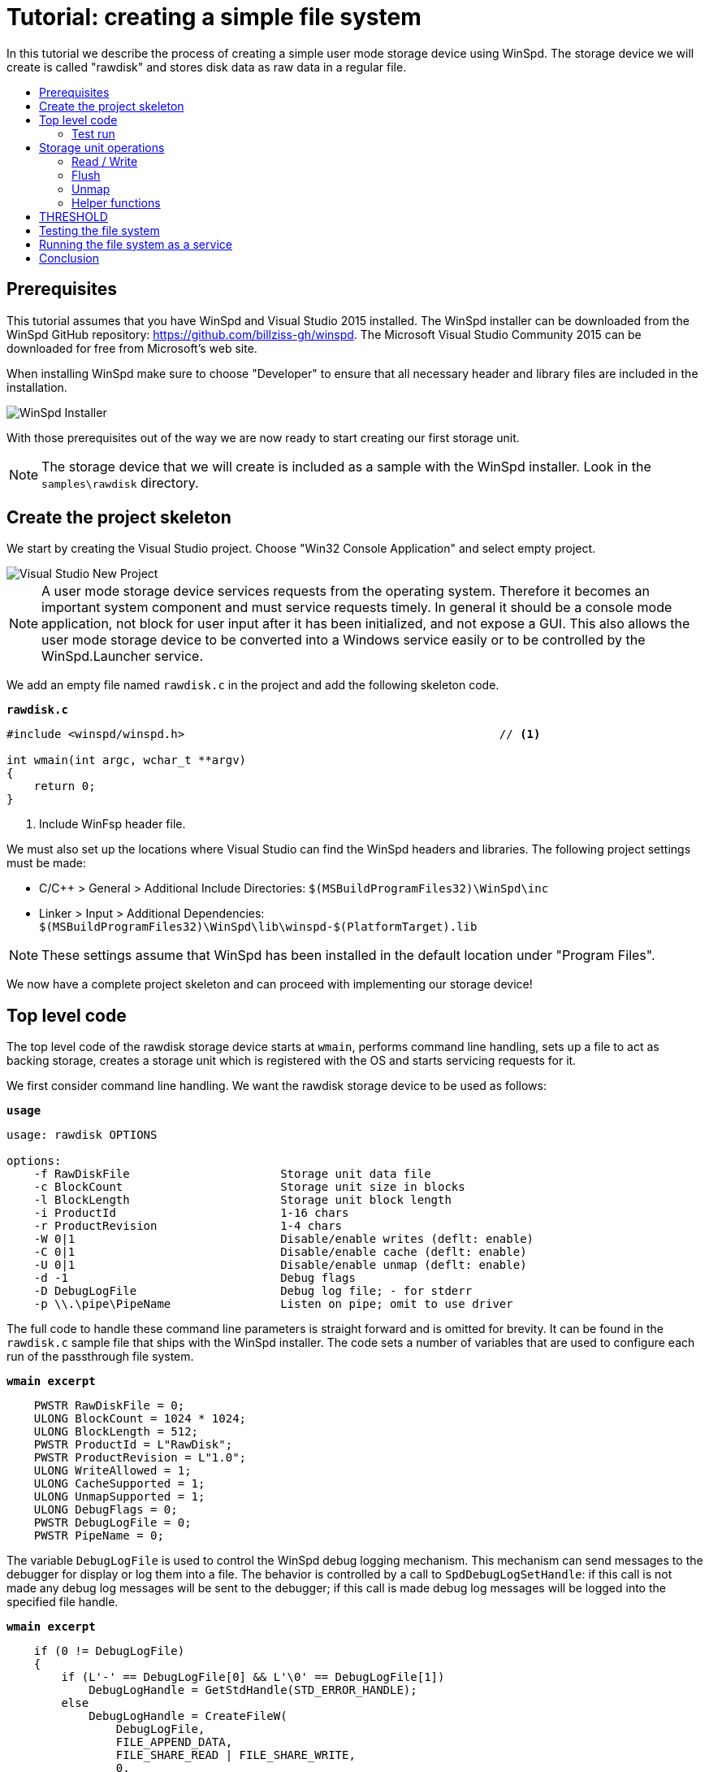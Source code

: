 = Tutorial: creating a simple file system
:toc: preamble
:toc-title:
ifdef::env-github[]
:tip-caption: :bulb:
:note-caption: :information_source:
:important-caption: :heavy_exclamation_mark:
:caution-caption: :fire:
:warning-caption: :warning:
endif::[]

In this tutorial we describe the process of creating a simple user mode storage device using WinSpd. The storage device we will create is called "rawdisk" and stores disk data as raw data in a regular file.

== Prerequisites

This tutorial assumes that you have WinSpd and Visual Studio 2015 installed. The WinSpd installer can be downloaded from the WinSpd GitHub repository: https://github.com/billziss-gh/winspd. The Microsoft Visual Studio Community 2015 can be downloaded for free from Microsoft's web site.

When installing WinSpd make sure to choose "Developer" to ensure that all necessary header and library files are included in the installation.

image::WinSpd-Tutorial/Installer.png[WinSpd Installer]

With those prerequisites out of the way we are now ready to start creating our first storage unit.

NOTE: The storage device that we will create is included as a sample with the WinSpd installer. Look in the `samples\rawdisk` directory.

== Create the project skeleton

We start by creating the Visual Studio project. Choose "Win32 Console Application" and select empty project.

image::WinSpd-Tutorial/NewProject.png[Visual Studio New Project]

NOTE: A user mode storage device services requests from the operating system. Therefore it becomes an important system component and must service requests timely. In general it should be a console mode application, not block for user input after it has been initialized, and not expose a GUI. This also allows the user mode storage device to be converted into a Windows service easily or to be controlled by the WinSpd.Launcher service.

We add an empty file named `rawdisk.c` in the project and add the following skeleton code.

.`*rawdisk.c*`
[source,c]
----
#include <winspd/winspd.h>                                              // <1>

int wmain(int argc, wchar_t **argv)
{
    return 0;
}
----
<1> Include WinFsp header file.

We must also set up the locations where Visual Studio can find the WinSpd headers and libraries. The following project settings must be made:

- C/C++ > General > Additional Include Directories: `$(MSBuildProgramFiles32)\WinSpd\inc`
- Linker > Input > Additional Dependencies: `$(MSBuildProgramFiles32)\WinSpd\lib\winspd-$(PlatformTarget).lib`

NOTE: These settings assume that WinSpd has been installed in the default location under "Program Files".

We now have a complete project skeleton and can proceed with implementing our storage device!

== Top level code

The top level code of the rawdisk storage device starts at `wmain`, performs command line handling, sets up a file to act as backing storage, creates a storage unit which is registered with the OS and starts servicing requests for it.

We first consider command line handling. We want the rawdisk storage device to be used as follows:

.`*usage*`
----
usage: rawdisk OPTIONS

options:
    -f RawDiskFile                      Storage unit data file
    -c BlockCount                       Storage unit size in blocks
    -l BlockLength                      Storage unit block length
    -i ProductId                        1-16 chars
    -r ProductRevision                  1-4 chars
    -W 0|1                              Disable/enable writes (deflt: enable)
    -C 0|1                              Disable/enable cache (deflt: enable)
    -U 0|1                              Disable/enable unmap (deflt: enable)
    -d -1                               Debug flags
    -D DebugLogFile                     Debug log file; - for stderr
    -p \\.\pipe\PipeName                Listen on pipe; omit to use driver
----

The full code to handle these command line parameters is straight forward and is omitted for brevity. It can be found in the `rawdisk.c` sample file that ships with the WinSpd installer. The code sets a number of variables that are used to configure each run of the passthrough file system.

.`*wmain excerpt*`
[source,c]
----
    PWSTR RawDiskFile = 0;
    ULONG BlockCount = 1024 * 1024;
    ULONG BlockLength = 512;
    PWSTR ProductId = L"RawDisk";
    PWSTR ProductRevision = L"1.0";
    ULONG WriteAllowed = 1;
    ULONG CacheSupported = 1;
    ULONG UnmapSupported = 1;
    ULONG DebugFlags = 0;
    PWSTR DebugLogFile = 0;
    PWSTR PipeName = 0;
----

The variable `DebugLogFile` is used to control the WinSpd debug logging mechanism. This mechanism can send messages to the debugger for display or log them into a file. The behavior is controlled by a call to `SpdDebugLogSetHandle`: if this call is not made any debug log messages will be sent to the debugger; if this call is made debug log messages will be logged into the specified file handle.

.`*wmain excerpt*`
[source,c]
----
    if (0 != DebugLogFile)
    {
        if (L'-' == DebugLogFile[0] && L'\0' == DebugLogFile[1])
            DebugLogHandle = GetStdHandle(STD_ERROR_HANDLE);
        else
            DebugLogHandle = CreateFileW(
                DebugLogFile,
                FILE_APPEND_DATA,
                FILE_SHARE_READ | FILE_SHARE_WRITE,
                0,
                OPEN_ALWAYS,
                FILE_ATTRIBUTE_NORMAL,
                0);
        if (INVALID_HANDLE_VALUE == DebugLogHandle)
            fail(GetLastError(), L"error: cannot open debug log file");

        SpdDebugLogSetHandle(DebugLogHandle);
    }
----

The remaining variables are used to set up a file to act as backing storage and create and start a storage unit.

.`*wmain excerpt*`
[source,c]
----
    Error = RawDiskCreate(RawDiskFile,
        BlockCount, BlockLength,
        ProductId, ProductRevision,
        !WriteAllowed,
        !!CacheSupported,
        !!UnmapSupported,
        PipeName,
        &RawDisk);                                                      // <1>
    if (0 != Error)
        fail(Error, L"error: cannot create RawDisk: error %lu", Error);
    Error = SpdStorageUnitStartDispatcher(
        RawDiskStorageUnit(RawDisk), 2);                                // <2>
    if (0 != Error)
        fail(Error, L"error: cannot start RawDisk: error %lu", Error);

    ...

    SpdGuardSet(&ConsoleCtrlGuard, RawDiskStorageUnit(RawDisk));        // <3>
    SetConsoleCtrlHandler(ConsoleCtrlHandler, TRUE);                    // <4>
    SpdStorageUnitWaitDispatcher(RawDiskStorageUnit(RawDisk));          // <5>
    SpdGuardSet(&ConsoleCtrlGuard, 0);                                  // <6>

    RawDiskDelete(RawDisk);                                             // <7>
----
<1> Create the rawdisk storage unit.
<2> Start the storage unit dispatcher. At this point the storage unit starts receiving storage requests (if any).
<3> Set a "guarded" pointer to the storage unit so that it can be shutdown in a thread-safe manner by the process console control handler.
<4> Set up a console control handler for the process.
<5> Wait until the storage unit (and its dispatcher) is shutdown.
<6> Reset the "guarded" pointer.
<7> Delete the rawdisk storage unit.

We now consider the code for `RawDiskCreate`, `RawDiskDelete` and `ConsoleCtrlHandler`:

.`*RawDiskCreate*`
[source,c]
----
typedef struct _RAWDISK
{
    SPD_STORAGE_UNIT *StorageUnit;
    UINT64 BlockCount;
    UINT32 BlockLength;
    HANDLE Handle;
    HANDLE Mapping;
    PVOID Pointer;
    BOOLEAN Sparse;
} RAWDISK;

...

static SPD_STORAGE_UNIT_INTERFACE RawDiskInterface =
{
    0,
};

DWORD RawDiskCreate(PWSTR RawDiskFile,
    UINT64 BlockCount, UINT32 BlockLength,
    PWSTR ProductId, PWSTR ProductRevision,
    BOOLEAN WriteProtected,
    BOOLEAN CacheSupported,
    BOOLEAN UnmapSupported,
    PWSTR PipeName,
    RAWDISK **PRawDisk)
{
    RAWDISK *RawDisk = 0;
    HANDLE Handle = INVALID_HANDLE_VALUE;
    HANDLE Mapping = 0;
    PVOID Pointer = 0;
    FILE_SET_SPARSE_BUFFER Sparse;
    DWORD BytesTransferred;
    LARGE_INTEGER FileSize;
    BOOLEAN ZeroSize;
    SPD_PARTITION Partition;
    SPD_STORAGE_UNIT_PARAMS StorageUnitParams;
    SPD_STORAGE_UNIT *StorageUnit = 0;
    DWORD Error;

    *PRawDisk = 0;

    memset(&StorageUnitParams, 0, sizeof StorageUnitParams);            // <1>
    UuidCreate(&StorageUnitParams.Guid);                                // <1>
    StorageUnitParams.BlockCount = BlockCount;                          // <1>
    StorageUnitParams.BlockLength = BlockLength;                        // <1>
    StorageUnitParams.MaxTransferLength = 64 * 1024;                    // <1>
    if (0 == WideCharToMultiByte(CP_UTF8, 0,                            // <1>
        ProductId, lstrlenW(ProductId),                                 // <1>
        StorageUnitParams.ProductId,                                    // <1>
        sizeof StorageUnitParams.ProductId,                             // <1>
        0, 0))                                                          // <1>
    {                                                                   // <1>
        Error = ERROR_INVALID_PARAMETER;                                // <1>
        goto exit;                                                      // <1>
    }                                                                   // <1>
    if (0 == WideCharToMultiByte(CP_UTF8, 0,                            // <1>
        ProductRevision, lstrlenW(ProductRevision),                     // <1>
        StorageUnitParams.ProductRevisionLevel,                         // <1>
        sizeof StorageUnitParams.ProductRevisionLevel,                  // <1>
        0, 0))                                                          // <1>
    {                                                                   // <1>
        Error = ERROR_INVALID_PARAMETER;                                // <1>
        goto exit;                                                      // <1>
    }                                                                   // <1>
    StorageUnitParams.WriteProtected = WriteProtected;                  // <1>
    StorageUnitParams.CacheSupported = CacheSupported;                  // <1>
    StorageUnitParams.UnmapSupported = UnmapSupported;                  // <1>

    RawDisk = malloc(sizeof *RawDisk);
    if (0 == RawDisk)
    {
        Error = ERROR_NOT_ENOUGH_MEMORY;
        goto exit;
    }

    Handle = CreateFileW(RawDiskFile,
        GENERIC_READ | GENERIC_WRITE, 0, 0,
        OPEN_ALWAYS, FILE_ATTRIBUTE_NORMAL, 0);                         // <2>
    if (INVALID_HANDLE_VALUE == Handle)
    {
        Error = GetLastError();
        goto exit;
    }

    Sparse.SetSparse = TRUE;
    Sparse.SetSparse = DeviceIoControl(Handle,
        FSCTL_SET_SPARSE, &Sparse, sizeof Sparse, 0, 0,
        &BytesTransferred, 0);                                          // <3>

    if (!GetFileSizeEx(Handle, &FileSize))
    {
        Error = GetLastError();
        goto exit;
    }

    ZeroSize = 0 == FileSize.QuadPart;
    if (ZeroSize)
        FileSize.QuadPart = BlockCount * BlockLength;
    if (0 == FileSize.QuadPart ||
        BlockCount * BlockLength != FileSize.QuadPart)                  // <4>
    {
        Error = ERROR_INVALID_PARAMETER;
        goto exit;
    }

    if (!SetFilePointerEx(Handle, FileSize, 0, FILE_BEGIN) ||
        !SetEndOfFile(Handle))                                          // <5>
    {
        Error = GetLastError();
        goto exit;
    }

    Mapping = CreateFileMappingW(Handle, 0, PAGE_READWRITE, 0, 0, 0);   // <6>
    if (0 == Mapping)
    {
        Error = GetLastError();
        goto exit;
    }

    Pointer = MapViewOfFile(Mapping, FILE_MAP_ALL_ACCESS, 0, 0, 0);     // <6>
    if (0 == Pointer)
    {
        Error = GetLastError();
        goto exit;
    }

    if (ZeroSize)
    {
        memset(&Partition, 0, sizeof Partition);
        Partition.Type = 7;
        Partition.BlockAddress =
            4096 >= BlockLength ? 4096 / BlockLength : 1;
        Partition.BlockCount = BlockCount - Partition.BlockAddress;
        if (ERROR_SUCCESS ==
            SpdDefinePartitionTable(&Partition, 1, Pointer))            // <7>
        {
            FlushViewOfFile(Pointer, 0);
            FlushFileBuffers(Handle);
        }
    }

    Error = SpdStorageUnitCreate(PipeName,
        &StorageUnitParams, &RawDiskInterface, &StorageUnit);           // <8>
    if (ERROR_SUCCESS != Error)
        goto exit;

    memset(RawDisk, 0, sizeof *RawDisk);
    RawDisk->StorageUnit = StorageUnit;
    RawDisk->BlockCount = BlockCount;
    RawDisk->BlockLength = BlockLength;
    RawDisk->Handle = Handle;
    RawDisk->Mapping = Mapping;
    RawDisk->Pointer = Pointer;
    RawDisk->Sparse = Sparse.SetSparse;
    StorageUnit->UserContext = RawDisk;                                 // <9>

    *PRawDisk = RawDisk;

    Error = ERROR_SUCCESS;

exit:
    if (ERROR_SUCCESS != Error)
    {
        if (0 != StorageUnit)
            SpdStorageUnitDelete(StorageUnit);

        if (0 != Pointer)
            UnmapViewOfFile(Pointer);

        if (0 != Mapping)
            CloseHandle(Mapping);

        if (INVALID_HANDLE_VALUE != Handle)
            CloseHandle(Handle);

        free(RawDisk);
    }

    return Error;
}
----
<1> Initialize the `StorageUnitParams`. The `Guid` field should in general be persisted with the storage unit's backing storage, although this rule is not followed by the current version of the rawdisk storage device.
<2> Create or open the file that will act as backing storage for our storage unit.
<3> Attempt to set the file as sparse if the underlying file system supports it.
<4> Double-check that the file size matches our expectation based on the storage unit geometry.
<5> Set the file size to the appropriate value for the storage unit geometry. Note that if the file was successfuly set as sparse it should not occupy much actual space in the underlying file system.
<6> Map the file in memory.
<7> If the file was empty when it was first created we add a default partition that encompasses the whole storage unit.
<8> Create the WinSpd `SPD_STORAGE_UNIT` object. This includes associated kernel objects.
<9> Associate our private `RAWDISK` data structure with the WinSpd `SPD_STORAGE_UNIT` object.

.`*RawDiskDelete*`
[source,c]
----
VOID RawDiskDelete(RAWDISK *RawDisk)
{
    SpdStorageUnitDelete(RawDisk->StorageUnit);                         // <1>

    FlushViewOfFile(RawDisk->Pointer, 0);                               // <2>
    FlushFileBuffers(RawDisk->Handle);                                  // <2>
    UnmapViewOfFile(RawDisk->Pointer);                                  // <2>
    CloseHandle(RawDisk->Mapping);                                      // <2>
    CloseHandle(RawDisk->Handle);                                       // <2>

    free(RawDisk);
}
----
<1> Delete the WinSpd `SPD_STORAGE_UNIT` object.
<2> Flush and unmap the backing storage file.

.`*ConsoleCtrlHandler*`
[source,c]
----
static SPD_GUARD ConsoleCtrlGuard = SPD_GUARD_INIT;

static BOOL WINAPI ConsoleCtrlHandler(DWORD CtrlType)
{
    SpdGuardExecute(&ConsoleCtrlGuard, SpdStorageUnitShutdown);         // <1>
    return TRUE;
}
----
<1> Shutdown the storage unit in a thread-safe manner.

=== Test run

We can now run the program from Visual Studio or the command line. The program starts and services storage requests from the operating system. However because we have not yet implemented any storage request handlers all requests will be failed. This is demonstrated by the `diskpart` session below. Press Ctrl-C to stop the storage device.

image::WinSpd-Tutorial/FirstRun.png[First run]

NOTE: Pressing Ctrl-C orderly stops the storage device (by calling `ConsoleCtrlHandler`). It is however possible to forcibly stop a storage device, e.g. by killing the process in the debugger. This is fine with WinSpd as *all associated resources will be automatically cleaned up*. This includes resources that WinSpd knows about such as associated kernel objects and memory, etc. It does not include resources that it has no knowledge about such as temporary files, network registrations, etc.

== Storage unit operations

We now start implementing the actual storage unit operations. These operations are the ones found in `SPD_STORAGE_UNIT_INTERFACE`.

.`*Storage unit operations stubs*`
[source,c]
----
static BOOLEAN Read(SPD_STORAGE_UNIT *StorageUnit,
    PVOID Buffer, UINT64 BlockAddress, UINT32 BlockCount, BOOLEAN FlushFlag,
    SPD_STORAGE_UNIT_STATUS *Status)
{
    return TRUE;
}

static BOOLEAN Write(SPD_STORAGE_UNIT *StorageUnit,
    PVOID Buffer, UINT64 BlockAddress, UINT32 BlockCount, BOOLEAN FlushFlag,
    SPD_STORAGE_UNIT_STATUS *Status)
{
    return TRUE;
}

static BOOLEAN Flush(SPD_STORAGE_UNIT *StorageUnit,
    UINT64 BlockAddress, UINT32 BlockCount,
    SPD_STORAGE_UNIT_STATUS *Status)
{
    return TRUE;
}

static BOOLEAN Unmap(SPD_STORAGE_UNIT *StorageUnit,
    SPD_UNMAP_DESCRIPTOR Descriptors[], UINT32 Count,
    SPD_STORAGE_UNIT_STATUS *Status)
{
    return TRUE;
}

static SPD_STORAGE_UNIT_INTERFACE RawDiskInterface =
{
    Read,
    Write,
    Flush,
    Unmap,
};
----

=== Read / Write

At a minimum a storage unit must implement `Read` and `Write`, unless the storage unit is write-protected (read-only) in which case it may only implement `Read`.

`Read` is used to read block data from the storage unit.

.`*Read*`
[source,c]
----
static BOOLEAN Read(SPD_STORAGE_UNIT *StorageUnit,
    PVOID Buffer, UINT64 BlockAddress, UINT32 BlockCount, BOOLEAN FlushFlag,
    SPD_STORAGE_UNIT_STATUS *Status)
{
    WARNONCE(StorageUnit->StorageUnitParams.CacheSupported || FlushFlag);

    if (FlushFlag)                                                      // <1>
    {
        FlushInternal(StorageUnit, BlockAddress, BlockCount, Status);
        if (SCSISTAT_GOOD != Status->ScsiStatus)
            return TRUE;
    }

    RAWDISK *RawDisk = StorageUnit->UserContext;
    PVOID FileBuffer =
        (PUINT8)RawDisk->Pointer + BlockAddress * RawDisk->BlockLength; // <2>

    CopyBuffer(StorageUnit,
        Buffer, FileBuffer, BlockCount * RawDisk->BlockLength,
        SCSI_ADSENSE_UNRECOVERED_ERROR,
        Status);                                                        // <3>

    return TRUE;
}
----
<1> If the `FlushFlag` is set then the storage unit cache must be flushed prior to reading.
<2> Compute a pointer inside the backing storage file mapping based on arguments and our storage unit geometry.
<3> Copy data from the file mapping into the supplied `Buffer`.

`Write` is used to write block data to the storage unit.

.`*Write*`
[source,c]
----
static BOOLEAN Write(SPD_STORAGE_UNIT *StorageUnit,
    PVOID Buffer, UINT64 BlockAddress, UINT32 BlockCount, BOOLEAN FlushFlag,
    SPD_STORAGE_UNIT_STATUS *Status)
{
    WARNONCE(!StorageUnit->StorageUnitParams.WriteProtected);
    WARNONCE(StorageUnit->StorageUnitParams.CacheSupported || FlushFlag);

    RAWDISK *RawDisk = StorageUnit->UserContext;
    PVOID FileBuffer =
        (PUINT8)RawDisk->Pointer + BlockAddress * RawDisk->BlockLength; // <1>

    CopyBuffer(StorageUnit,
        FileBuffer, Buffer, BlockCount * RawDisk->BlockLength,
        SCSI_ADSENSE_WRITE_ERROR,
        Status);                                                        // <2>

    if (SCSISTAT_GOOD == Status->ScsiStatus && FlushFlag)               // <3>
        FlushInternal(StorageUnit, BlockAddress, BlockCount, Status);

    return TRUE;
}
----
<1> Compute a pointer inside the backing storage file mapping based on arguments and our storage unit geometry.
<3> Copy data from the supplied `Buffer` into the file mapping.
<3> If the `FlushFlag` is set then the storage unit cache must be flushed after writing.

=== Flush

A storage unit that has its own cache must implement `Flush`.

.`*Flush*`
[source,c]
----
static BOOLEAN Flush(SPD_STORAGE_UNIT *StorageUnit,
    UINT64 BlockAddress, UINT32 BlockCount,
    SPD_STORAGE_UNIT_STATUS *Status)
{
    WARNONCE(!StorageUnit->StorageUnitParams.WriteProtected);
    WARNONCE(StorageUnit->StorageUnitParams.CacheSupported);

    return FlushInternal(StorageUnit, BlockAddress, BlockCount, Status);
}
----

=== Unmap

A storage unit may implement `Unmap` so that it can be informed by the OS when a block is no longer needed.

.`*Unmap*`
[source,c]
----
static BOOLEAN Unmap(SPD_STORAGE_UNIT *StorageUnit,
    SPD_UNMAP_DESCRIPTOR Descriptors[], UINT32 Count,
    SPD_STORAGE_UNIT_STATUS *Status)
{
    WARNONCE(!StorageUnit->StorageUnitParams.WriteProtected);
    WARNONCE(StorageUnit->StorageUnitParams.UnmapSupported);

    RAWDISK *RawDisk = StorageUnit->UserContext;
    FILE_ZERO_DATA_INFORMATION Zero;
    DWORD BytesTransferred;
    PVOID FileBuffer;

    for (UINT32 I = 0; Count > I; I++)
    {
        BOOLEAN SetZero = FALSE;

        if (RawDisk->Sparse)
        {
            Zero.FileOffset.QuadPart = Descriptors[I].BlockAddress * RawDisk->BlockLength;
            Zero.BeyondFinalZero.QuadPart = (Descriptors[I].BlockAddress + Descriptors[I].BlockCount) *
                RawDisk->BlockLength;
            SetZero = DeviceIoControl(RawDisk->Handle,
                FSCTL_SET_ZERO_DATA, &Zero, sizeof Zero, 0, 0,
                &BytesTransferred, 0);                                  // <1>
        }

        if (!SetZero)
        {
            FileBuffer = (PUINT8)RawDisk->Pointer + Descriptors[I].BlockAddress * RawDisk->BlockLength;

            CopyBuffer(StorageUnit,
                FileBuffer, 0, Descriptors[I].BlockCount * RawDisk->BlockLength,
                SCSI_ADSENSE_NO_SENSE,
                0);                                                     // <2>
        }
    }

    return TRUE;
}
----
<1> Use `FSCTL_SET_ZERO_DATA` to zero the relevant backing storage file range. File systems that support sparse files may "deallocate disk space" in the file in this case.
<2> If the file is not sparse of the `FSCTL_SET_ZERO_DATA` method failed, zero the relevant backing storage file range. This is not strictly required by Windows, but it is required by the WinSpd test suites.

=== Helper functions

A number of functions were used in the implementation of the storage unit operations that have not been presented so far. We include them below.

`CopyBuffer` is used to copy data from the backing storage file mapping to the OS supplied buffers or vice-versa. This is a simple memory copy operation, except that it must also be able to deal with the `EXCEPTION_IN_PAGE_ERROR` exception code, which means that there was an I/O error with the file mapping.

.`*CopyBuffer and ExceptionFilter*`
[source,c]
----
static inline BOOLEAN ExceptionFilter(ULONG Code, PEXCEPTION_POINTERS Pointers,
    PUINT_PTR PDataAddress)
{
    if (EXCEPTION_IN_PAGE_ERROR != Code)
        return EXCEPTION_CONTINUE_SEARCH;

    *PDataAddress = 2 <= Pointers->ExceptionRecord->NumberParameters ?
        Pointers->ExceptionRecord->ExceptionInformation[1] : 0;
    return EXCEPTION_EXECUTE_HANDLER;
}

static VOID CopyBuffer(SPD_STORAGE_UNIT *StorageUnit,
    PVOID Dst, PVOID Src, ULONG Length, UINT8 ASC,
    SPD_STORAGE_UNIT_STATUS *Status)
{
    RAWDISK *RawDisk = StorageUnit->UserContext;
    UINT_PTR ExceptionDataAddress;
    UINT64 Information, *PInformation;

    __try
    {
        if (0 != Src)
            memcpy(Dst, Src, Length);                                   // <1>
        else
            memset(Dst, 0, Length);                                     // <1>
    }
    __except (ExceptionFilter(GetExceptionCode(), GetExceptionInformation(), &ExceptionDataAddress))
    {
        if (0 != Status)
        {
            PInformation = 0;
            if (0 != ExceptionDataAddress)
            {
                Information = (UINT64)(ExceptionDataAddress - (UINT_PTR)RawDisk->Pointer) /
                    RawDisk->BlockLength;                               // <2>
                PInformation = &Information;
            }

            SpdStorageUnitStatusSetSense(Status,
                SCSI_SENSE_MEDIUM_ERROR, ASC, PInformation);            // <3>
        }
    }
}
----
<1> The actual memory copy or set operation that needs to be protected from any file mapping I/O errors. (These errors should be non-existent in practice, except if the underlying file system is on a bad medium.)
<2> `Information` is used to pass information about the actual block address that caused the I/O error. 
<3> `SpdStorageUnitStatusSetSense` is used to report a SCSI error to the operating system.

`FlushInternal` is used by the `Read`, `Write` and `Flush` storage operations to actually flush the backing storage file.

.`*FlushInternal*`
[source,c]
----
static BOOLEAN FlushInternal(SPD_STORAGE_UNIT *StorageUnit,
    UINT64 BlockAddress, UINT32 BlockCount,
    SPD_STORAGE_UNIT_STATUS *Status)
{
    RAWDISK *RawDisk = StorageUnit->UserContext;
    PVOID FileBuffer = (PUINT8)RawDisk->Pointer + BlockAddress * RawDisk->BlockLength;

    if (!FlushViewOfFile(FileBuffer, BlockCount * RawDisk->BlockLength))
        goto error;
    if (!FlushFileBuffers(RawDisk->Handle))
        goto error;

    return TRUE;

error:
    SpdStorageUnitStatusSetSense(Status,
        SCSI_SENSE_MEDIUM_ERROR, SCSI_ADSENSE_WRITE_ERROR, 0);

    return TRUE;
}
----

== THRESHOLD

== Testing the file system

We now have a functional file system. It supports the following Windows file system functionality:

- Query volume information.
- Open, create, close, delete, rename files and directories.
- Query and set file and directory information.
- Query and set security information (ACL's).
- Read and write files.
- Memory mapped I/O.
- Directory change notifications.
- Lock and unlock files.
- Opportunistic locks.

[NOTE]
====
There is some additional functionality which WinFsp supports but our file system does not implement:

- Open, create, close, delete, query named streams.
- Reparse points and symbolic links.
====

The question is: how can we develop the confidence that our file system works as a "proper" Windows file system?

WinFsp includes a number of test suites that are used for testing its components and its reference file system MEMFS. The primary test suite is called `winfsp-tests` and is a comprehensive test suite that exercises all aspects of Windows file system functionality that WinFsp supports. `Winfsp-tests` can be run in a special `--external` mode where it can be used to test other WinFsp-based file systems. We will use it in this case to test our passthrough file system.

NOTE: `Winfsp-tests` is not included with the WinFsp installer. In order to use `winfsp-tests` one must first clone the WinFsp repository and build the WinFsp Visual Studio solution. The steps to do so are not included in this tutorial.

`Winfsp-tests` exercises some esoteric aspects of Windows file system functionality, so we do not expect all the tests to pass. For example, our simple file system does not maintain `AllocationSize`; we therefore expect related tests to fail. As another example, the passthrough file system uses normal Windows file API's to implement its functionality, as such some security tests are expected to fail if the file system runs under a normal account.

In order to test our file system we create a drive `Y:` using the command line `passthrough-x64 -p C:\\...\passthrough-x64 -m Y:` and then execute the command.

.`*winfsp-tests run*`
----
Y:\>C:\...\winfsp-tests-x64 --external --resilient --case-insensitive-cmp -create_allocation_test -getfileinfo_name_test -delete_access_test -rename_flipflop_test -rename_mmap_test -reparse* -stream* <1> <2>
[snip irrelevant tests]
create_test............................ OK 0.03s
create_related_test.................... OK 0.00s
create_sd_test......................... OK 0.03s
create_notraverse_test................. OK 0.00s
create_backup_test..................... OK 0.00s
create_restore_test.................... OK 0.00s
create_share_test...................... OK 0.00s
create_curdir_test..................... OK 0.00s
create_namelen_test.................... OK 0.02s
getfileinfo_test....................... OK 0.00s
setfileinfo_test....................... OK 0.01s
delete_test............................ OK 0.00s
delete_pending_test.................... OK 0.00s
delete_mmap_test....................... OK 0.02s
rename_test............................ OK 0.06s
rename_open_test....................... OK 0.00s
rename_caseins_test.................... OK 0.02s
getvolinfo_test........................ OK 0.00s
setvolinfo_test........................ OK 0.00s
getsecurity_test....................... OK 0.00s
setsecurity_test....................... OK 0.01s
rdwr_noncached_test.................... OK 0.02s
rdwr_noncached_overlapped_test......... OK 0.03s
rdwr_cached_test....................... OK 0.02s
rdwr_cached_append_test................ OK 0.01s
rdwr_cached_overlapped_test............ OK 0.03s
rdwr_writethru_test.................... OK 0.06s
rdwr_writethru_append_test............. OK 0.01s
rdwr_writethru_overlapped_test......... OK 0.00s
rdwr_mmap_test......................... OK 0.23s
rdwr_mixed_test........................ OK 0.03s
flush_test............................. OK 0.06s
flush_volume_test...................... OK 0.00s
lock_noncached_test.................... OK 0.02s
lock_noncached_overlapped_test......... OK 0.02s
lock_cached_test....................... OK 0.05s
lock_cached_overlapped_test............ OK 0.02s
querydir_test.......................... OK 0.39s
querydir_expire_cache_test............. OK 0.00s
querydir_buffer_overflow_test.......... OK 0.00s
dirnotify_test......................... OK 1.01s
--- COMPLETE ---
----
<1> Run `winfsp-tests` with `--external`, `--resilient` switches which instructs it to run its external file system tests.
<2> Disable tests that are not expected to pass because they test functionality that either we did not implement (`-reparse*`, `-stream*`) or is esoteric (`-create_allocation_test`, `-getfileinfo_name_test`, `-rename_flipflop_test`, `-rename_mmap_test`) or requires that the file system is run under an account with sufficient security rights (`-delete_access_test`).

== Running the file system as a service

Our final task is to discuss how to convert our file system into a service that can be managed by the WinFsp launcher. This allows our file system to provide file services to all processes in the system.

An important thing to consider is that our file system will be running in the SYSTEM account security context, which is different from the security context of any processes that want to use this file system. Recall that the passthrough file system is a simple layer over an underlying file system, therefore how the underlying file system handles security becomes important, particularly when the underlying file system is NTFS.

For this reason we modify the passthrough file system to enable the "backup" and "restore" privileges which are available to a process running under the SYSTEM account. Enabling these privileges allows us to circumvent some NTFS access checks and simply use NTFS as a storage medium. With the `EnableBackupRestorePrivileges` implementation in place all that remains is to call it from `SvcStart`.

.`*EnableBackupRestorePrivileges*`
[source,c]
----
static NTSTATUS EnableBackupRestorePrivileges(VOID)
{
    union
    {
        TOKEN_PRIVILEGES P;
        UINT8 B[sizeof(TOKEN_PRIVILEGES) + sizeof(LUID_AND_ATTRIBUTES)];
    } Privileges;
    HANDLE Token;

    Privileges.P.PrivilegeCount = 2;
    Privileges.P.Privileges[0].Attributes = SE_PRIVILEGE_ENABLED;
    Privileges.P.Privileges[1].Attributes = SE_PRIVILEGE_ENABLED;

    if (!LookupPrivilegeValueW(0, SE_BACKUP_NAME, &Privileges.P.Privileges[0].Luid) ||
        !LookupPrivilegeValueW(0, SE_RESTORE_NAME, &Privileges.P.Privileges[1].Luid))
        return FspNtStatusFromWin32(GetLastError());

    if (!OpenProcessToken(GetCurrentProcess(), TOKEN_ADJUST_PRIVILEGES, &Token))
        return FspNtStatusFromWin32(GetLastError());

    if (!AdjustTokenPrivileges(Token, FALSE, &Privileges.P, 0, 0, 0))
    {
        CloseHandle(Token);

        return FspNtStatusFromWin32(GetLastError());
    }

    CloseHandle(Token);

    return STATUS_SUCCESS;
}
----

We are now ready to register our file system to be managed by the WinFsp launcher. For this purpose we will use the `fsreg.bat` utility which can be found in the WinFsp `bin` directory. `Fsreg.bat` will create all necessary entries in the Windows registry.

From an administrator prompt switch to the passthrough directory and run:

.`*fsreg.bat invocation*`
----
fsreg.bat passthrough build\Debug\passthrough-x64.exe "-u %1 -m %2" "D:P(A;;RPWPLC;;;WD)"
----

With this step complete we can now launch our file system from any command prompt.

image::WinFsp-Tutorial/NetUse.png[First Run]

Alternatively one can use the Windows explorer.

image::WinFsp-Tutorial/Explorer.png[First Run]

== Conclusion

In less than 1000 lines of C code we have written a Windows file system. Our file system implements all commonly used file functionality on Windows. It integrates fully with the OS and has been tested to give us reasonable confidence that it works as expected under many scenarios.

Time to go on and create your own file system! Some ideas for quick gratification:

- *RegFs*: Create a file system view of the registry. Bonus points if you make it read/write and if you find creative ways of handling different registry value types.
- *WinObjFs*: Are you familiar with WinObj from SysInternals? It's a fantastic app to explore the NTOS object namespace. Create a file system that presents this namespace as a file system. *Make it read-only!*
- *ProcFs*: Create something akin to procfs for Windows.
